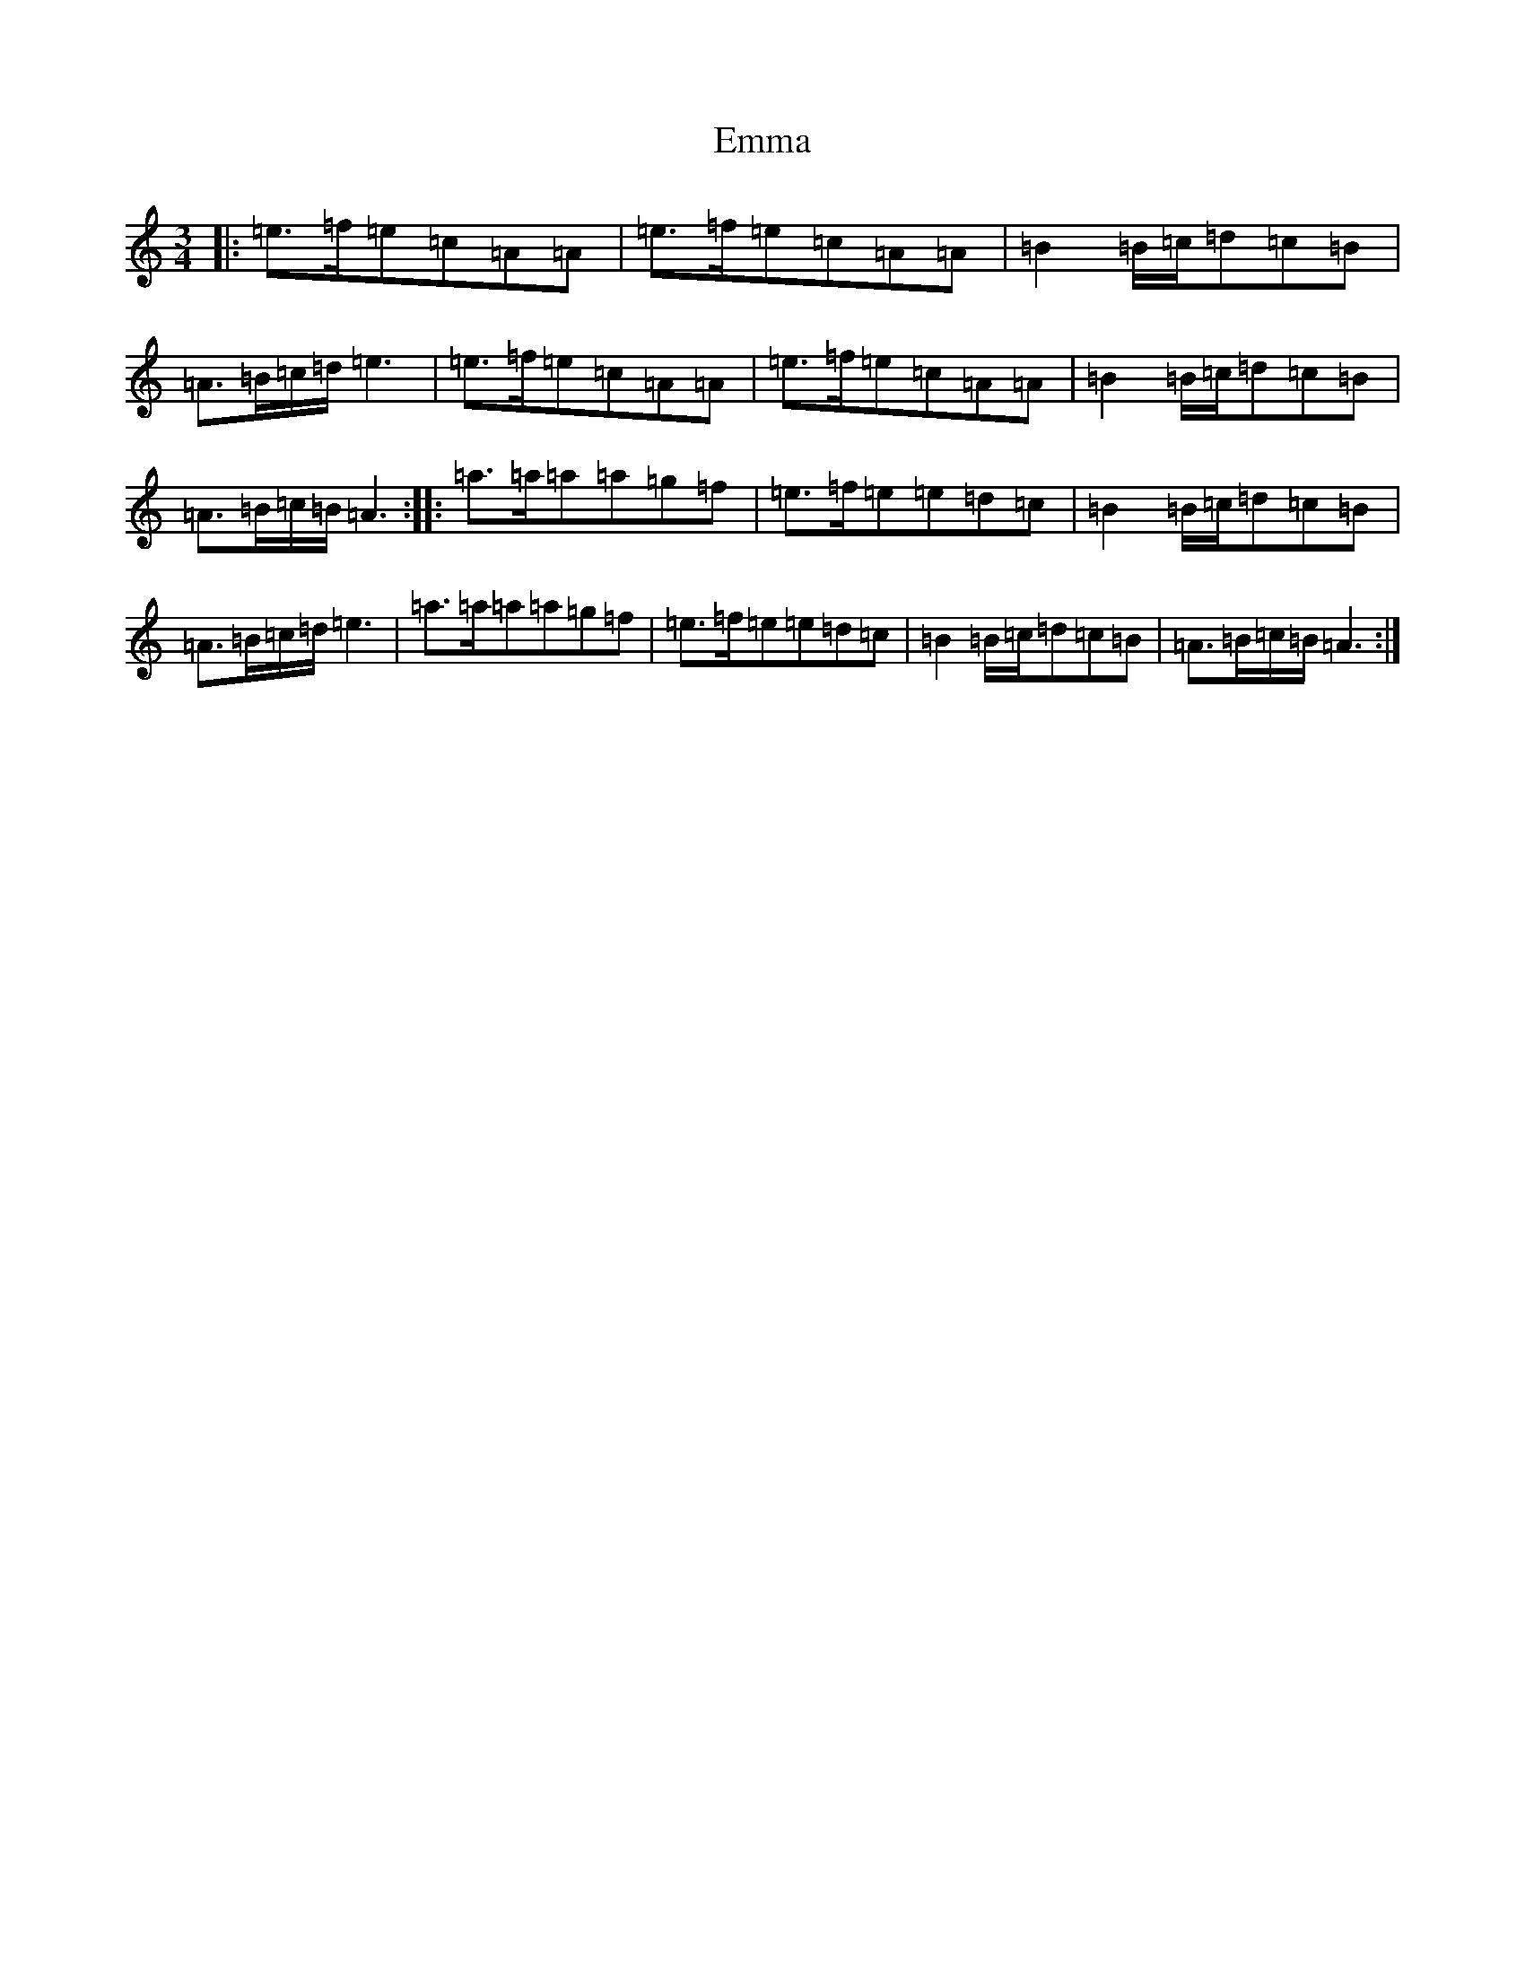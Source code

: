 X: 6162
T: Emma
S: https://thesession.org/tunes/6030#setting6030
R: waltz
M:3/4
L:1/8
K: C Major
|:=e>=f=e=c=A=A|=e>=f=e=c=A=A|=B2=B/2=c/2=d=c=B|=A>=B=c/2=d/2=e3|=e>=f=e=c=A=A|=e>=f=e=c=A=A|=B2=B/2=c/2=d=c=B|=A>=B=c/2=B/2=A3:||:=a>=a=a=a=g=f|=e>=f=e=e=d=c|=B2=B/2=c/2=d=c=B|=A>=B=c/2=d/2=e3|=a>=a=a=a=g=f|=e>=f=e=e=d=c|=B2=B/2=c/2=d=c=B|=A>=B=c/2=B/2=A3:|